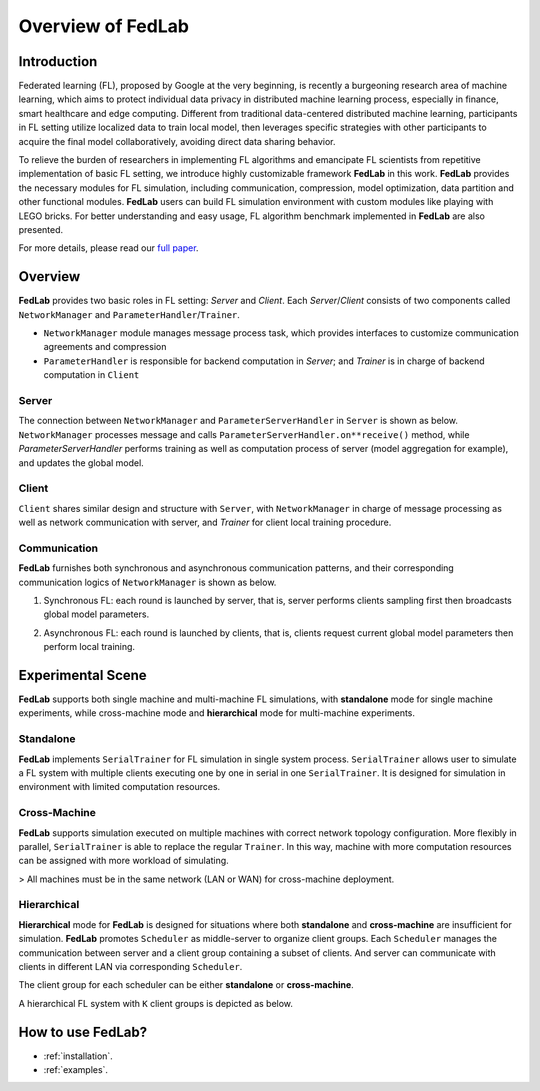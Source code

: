 Overview of FedLab
=====================


Introduction
^^^^^^^^^^^^^^^

Federated learning (FL), proposed by Google at the very beginning, is recently a burgeoning
research area of machine learning, which aims to protect individual data privacy in distributed
machine learning process, especially in finance, smart healthcare and edge computing. Different
from traditional data-centered distributed machine learning, participants in FL setting utilize
localized data to train local model, then leverages specific strategies with other participants
to acquire the final model collaboratively, avoiding direct data sharing behavior.

To relieve the burden of researchers in implementing FL algorithms and emancipate FL scientists
from repetitive implementation of basic FL setting, we introduce highly customizable framework
**FedLab** in this work. **FedLab** provides the necessary modules for FL simulation, including
communication, compression, model optimization, data partition and other functional modules.
**FedLab** users can build FL simulation environment with custom modules like playing with LEGO
bricks. For better understanding and easy usage, FL algorithm benchmark implemented in **FedLab**
are also presented.

For more details, please read our `full paper`__.

.. __: https://arxiv.org/abs/2107.11621


Overview
^^^^^^^^^^^

.. image:: ../imgs/fedlab-overview.svg
   :align: center

**FedLab** provides two basic roles in FL setting: `Server` and `Client`. Each `Server`/`Client`
consists of two components called ``NetworkManager`` and ``ParameterHandler``/``Trainer``.

- ``NetworkManager`` module manages message process task, which provides interfaces to customize
  communication agreements and compression
- ``ParameterHandler`` is responsible for backend computation in `Server`; and `Trainer` is in
  charge of backend computation in ``Client``


Server
-------

The connection between ``NetworkManager`` and ``ParameterServerHandler`` in ``Server`` is shown as
below. ``NetworkManager`` processes message and calls ``ParameterServerHandler.on**receive()``
method, while `ParameterServerHandler` performs training as well as computation process of server
(model aggregation for example), and updates the global model.

.. image:: ../imgs/fedlab-server.svg
   :align: center


Client
-------

``Client`` shares similar design and structure with ``Server``, with ``NetworkManager`` in charge
of message processing as well as network communication with server, and `Trainer` for client local
training procedure.

.. image:: ../imgs/fedlab-client.svg
   :align: center

Communication
-------------

**FedLab** furnishes both synchronous and asynchronous communication patterns, and their
corresponding communication logics of ``NetworkManager`` is shown as below.

1. Synchronous FL: each round is launched by server, that is, server performs clients sampling
   first then broadcasts global model parameters.

   .. image:: ../imgs/fedlab-sychronous.svg
      :align: center

2. Asynchronous FL: each round is launched by clients, that is, clients request current global
   model parameters then perform local training.

   .. image:: ../imgs/fedlab-asynchronous.svg
      :align: center




Experimental Scene
^^^^^^^^^^^^^^^^^^

**FedLab** supports both single machine and  multi-machine FL simulations, with **standalone** mode
for single machine experiments, while cross-machine mode and **hierarchical** mode for multi-machine
experiments.

Standalone
-----------
**FedLab** implements ``SerialTrainer`` for FL simulation in single system process.
``SerialTrainer`` allows user to simulate a FL system with multiple clients executing one by one in
serial in one ``SerialTrainer``. It is designed for simulation in environment with limited
computation resources.

.. image:: ../imgs/fedlab-SerialTrainer.svg
   :align: center

Cross-Machine
--------------
**FedLab** supports simulation executed on multiple machines with correct network topology
configuration. More flexibly in parallel, ``SerialTrainer`` is able to replace the regular
``Trainer``. In this way, machine with more computation resources can be assigned with more
workload of simulating.

> All machines must be in the same network (LAN or WAN) for cross-machine deployment.

.. image:: ../imgs/fedlab-multi_process.svg
   :align: center

Hierarchical
-------------

**Hierarchical** mode for **FedLab** is designed for situations where both **standalone** and
**cross-machine** are insufficient for simulation. **FedLab** promotes ``Scheduler`` as
middle-server to organize client groups. Each ``Scheduler`` manages the communication between
server and a client group containing a subset of clients. And server can communicate with clients
in different LAN via corresponding ``Scheduler``.

The client group for each scheduler can be either **standalone** or **cross-machine**.

A hierarchical FL system with ``K`` client groups is depicted as below.

.. image:: ../imgs/fedlab-hierarchical.svg
   :align: center

How to use FedLab?
^^^^^^^^^^^^^^^^^^

- :ref:`installation`.
- :ref:`examples`.
